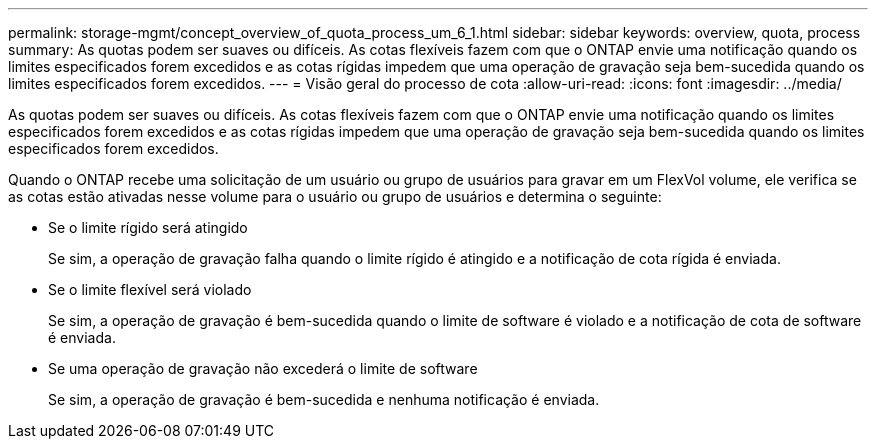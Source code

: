 ---
permalink: storage-mgmt/concept_overview_of_quota_process_um_6_1.html 
sidebar: sidebar 
keywords: overview, quota, process 
summary: As quotas podem ser suaves ou difíceis. As cotas flexíveis fazem com que o ONTAP envie uma notificação quando os limites especificados forem excedidos e as cotas rígidas impedem que uma operação de gravação seja bem-sucedida quando os limites especificados forem excedidos. 
---
= Visão geral do processo de cota
:allow-uri-read: 
:icons: font
:imagesdir: ../media/


[role="lead"]
As quotas podem ser suaves ou difíceis. As cotas flexíveis fazem com que o ONTAP envie uma notificação quando os limites especificados forem excedidos e as cotas rígidas impedem que uma operação de gravação seja bem-sucedida quando os limites especificados forem excedidos.

Quando o ONTAP recebe uma solicitação de um usuário ou grupo de usuários para gravar em um FlexVol volume, ele verifica se as cotas estão ativadas nesse volume para o usuário ou grupo de usuários e determina o seguinte:

* Se o limite rígido será atingido
+
Se sim, a operação de gravação falha quando o limite rígido é atingido e a notificação de cota rígida é enviada.

* Se o limite flexível será violado
+
Se sim, a operação de gravação é bem-sucedida quando o limite de software é violado e a notificação de cota de software é enviada.

* Se uma operação de gravação não excederá o limite de software
+
Se sim, a operação de gravação é bem-sucedida e nenhuma notificação é enviada.


